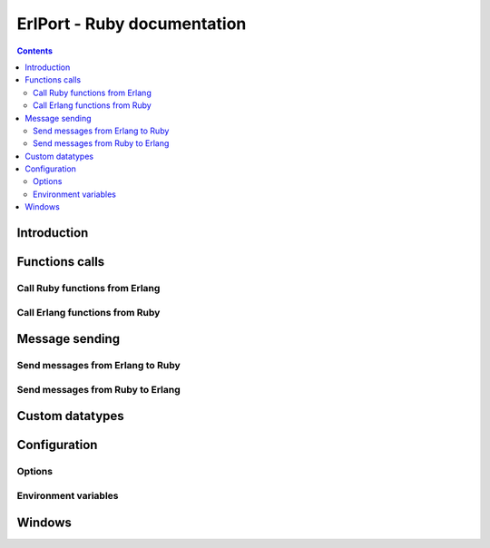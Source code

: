 ErlPort - Ruby documentation
============================

.. meta::
   :keywords: erlport erlang ruby docs documentation
   :description: Documentation for Ruby related part of ErlPort library

.. contents::

Introduction
------------

Functions calls
---------------

Call Ruby functions from Erlang
~~~~~~~~~~~~~~~~~~~~~~~~~~~~~~~

Call Erlang functions from Ruby
~~~~~~~~~~~~~~~~~~~~~~~~~~~~~~~

Message sending
---------------

Send messages from Erlang to Ruby
~~~~~~~~~~~~~~~~~~~~~~~~~~~~~~~~~

Send messages from Ruby to Erlang
~~~~~~~~~~~~~~~~~~~~~~~~~~~~~~~~~

Custom datatypes
----------------

Configuration
-------------

Options
~~~~~~~

Environment variables
~~~~~~~~~~~~~~~~~~~~~

Windows
-------
